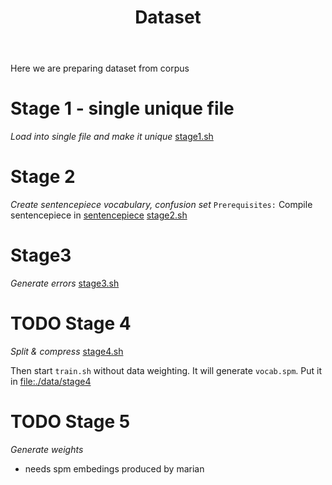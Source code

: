 #+TITLE: Dataset
Here we are preparing dataset from corpus

* Stage 1 - single unique file
/Load into single file and make it unique/
[[file:stage1.sh][stage1.sh]]
* Stage 2
/Create sentencepiece vocabulary, confusion set/
~Prerequisites:~ Compile sentencepiece in [[file:../../../models/tools/marian-dev/src/3rd_party/sentencepiece][sentencepiece]]
[[file:stage2.sh][stage2.sh]]
* Stage3
/Generate errors/
[[file:stage3.sh][stage3.sh]]
* TODO Stage 4
/Split & compress/
[[file:stage4.sh][stage4.sh]]

Then start ~train.sh~ without data weighting. It will generate ~vocab.spm~.
Put it in [[file:./data/stage4]]
* TODO Stage 5
/Generate weights/
- needs spm embedings produced by marian
